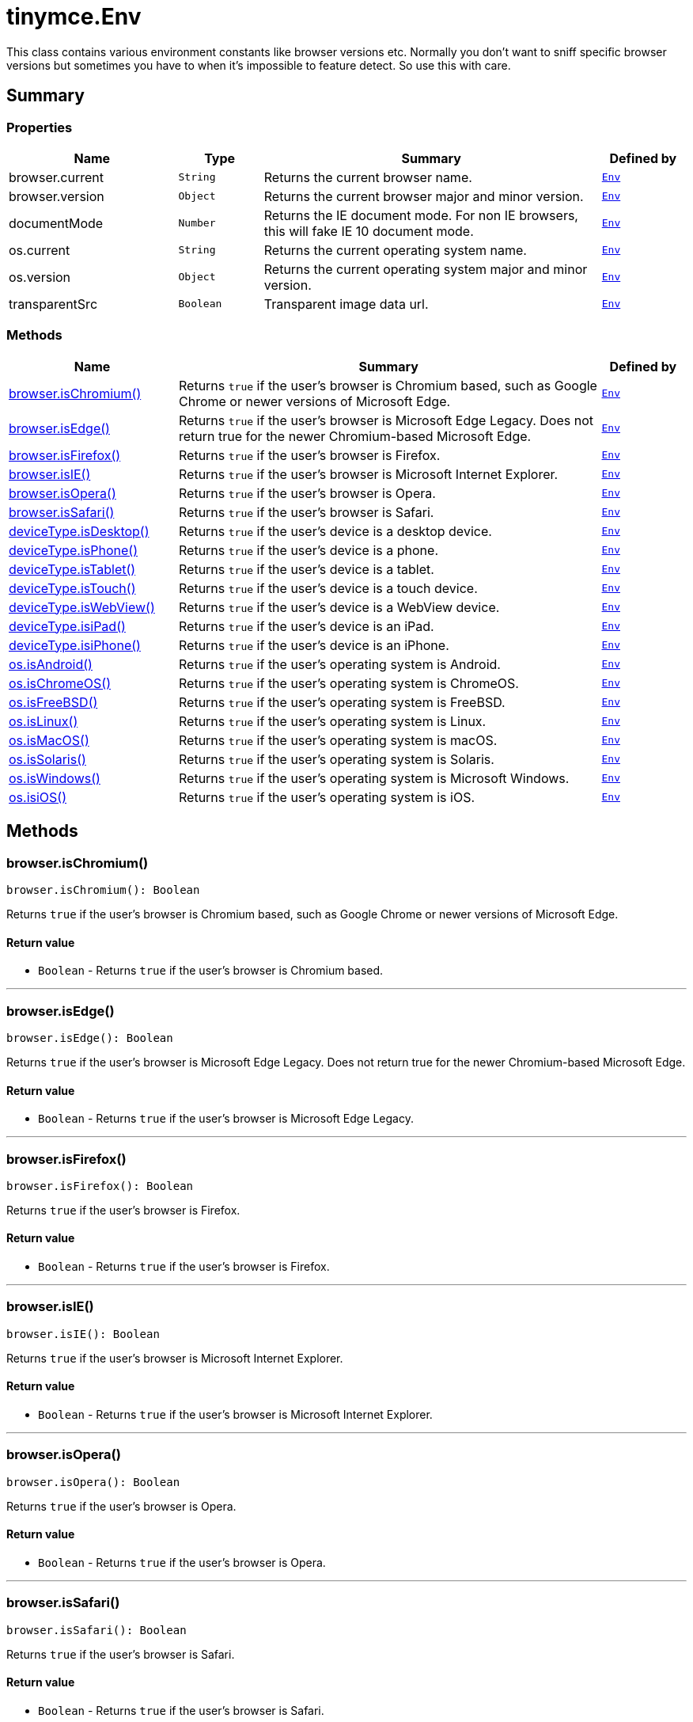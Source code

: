 = tinymce.Env
:navtitle: tinymce.Env
:description: This class contains various environment constants like browser versions etc. Normally you don&#x27;t want to sniff specific browser versions but sometimes you have to when it&#x27;s impossible to feature detect. So use this with care.
:keywords: browser.current, browser.isChromium, browser.isEdge, browser.isFirefox, browser.isIE, browser.isOpera, browser.isSafari, browser.version, deviceType.isDesktop, deviceType.isPhone, deviceType.isTablet, deviceType.isTouch, deviceType.isWebView, deviceType.isiPad, deviceType.isiPhone, documentMode, os.current, os.isAndroid, os.isChromeOS, os.isFreeBSD, os.isLinux, os.isMacOS, os.isSolaris, os.isWindows, os.isiOS, os.version, transparentSrc
:moxie-type: api

This class contains various environment constants like browser versions etc. Normally you don't want to sniff specific browser versions but sometimes you have to when it's impossible to feature detect. So use this with care.

[[summary]]
== Summary

[[properties]]
=== Properties
[cols="2,1,4,1",options="header"]
|===
|Name|Type|Summary|Defined by
|browser.current|`String`|Returns the current browser name.|`xref:apis/tinymce.env.adoc[Env]`
|browser.version|`Object`|Returns the current browser major and minor version.|`xref:apis/tinymce.env.adoc[Env]`
|documentMode|`Number`|Returns the IE document mode. For non IE browsers, this will fake IE 10 document mode.|`xref:apis/tinymce.env.adoc[Env]`
|os.current|`String`|Returns the current operating system name.|`xref:apis/tinymce.env.adoc[Env]`
|os.version|`Object`|Returns the current operating system major and minor version.|`xref:apis/tinymce.env.adoc[Env]`
|transparentSrc|`Boolean`|Transparent image data url.|`xref:apis/tinymce.env.adoc[Env]`
|===

[[methods-summary]]
=== Methods
[cols="2,5,1",options="header"]
|===
|Name|Summary|Defined by
|xref:#browser.isChromium[browser.isChromium()]|Returns `true` if the user's browser is Chromium based, such as Google Chrome or newer versions of Microsoft Edge.|`xref:apis/tinymce.env.adoc[Env]`
|xref:#browser.isEdge[browser.isEdge()]|Returns `true` if the user's browser is Microsoft Edge Legacy. Does not return true for the newer Chromium-based Microsoft Edge.|`xref:apis/tinymce.env.adoc[Env]`
|xref:#browser.isFirefox[browser.isFirefox()]|Returns `true` if the user's browser is Firefox.|`xref:apis/tinymce.env.adoc[Env]`
|xref:#browser.isIE[browser.isIE()]|Returns `true` if the user's browser is Microsoft Internet Explorer.|`xref:apis/tinymce.env.adoc[Env]`
|xref:#browser.isOpera[browser.isOpera()]|Returns `true` if the user's browser is Opera.|`xref:apis/tinymce.env.adoc[Env]`
|xref:#browser.isSafari[browser.isSafari()]|Returns `true` if the user's browser is Safari.|`xref:apis/tinymce.env.adoc[Env]`
|xref:#deviceType.isDesktop[deviceType.isDesktop()]|Returns `true` if the user's device is a desktop device.|`xref:apis/tinymce.env.adoc[Env]`
|xref:#deviceType.isPhone[deviceType.isPhone()]|Returns `true` if the user's device is a phone.|`xref:apis/tinymce.env.adoc[Env]`
|xref:#deviceType.isTablet[deviceType.isTablet()]|Returns `true` if the user's device is a tablet.|`xref:apis/tinymce.env.adoc[Env]`
|xref:#deviceType.isTouch[deviceType.isTouch()]|Returns `true` if the user's device is a touch device.|`xref:apis/tinymce.env.adoc[Env]`
|xref:#deviceType.isWebView[deviceType.isWebView()]|Returns `true` if the user's device is a WebView device.|`xref:apis/tinymce.env.adoc[Env]`
|xref:#deviceType.isiPad[deviceType.isiPad()]|Returns `true` if the user's device is an iPad.|`xref:apis/tinymce.env.adoc[Env]`
|xref:#deviceType.isiPhone[deviceType.isiPhone()]|Returns `true` if the user's device is an iPhone.|`xref:apis/tinymce.env.adoc[Env]`
|xref:#os.isAndroid[os.isAndroid()]|Returns `true` if the user's operating system is Android.|`xref:apis/tinymce.env.adoc[Env]`
|xref:#os.isChromeOS[os.isChromeOS()]|Returns `true` if the user's operating system is ChromeOS.|`xref:apis/tinymce.env.adoc[Env]`
|xref:#os.isFreeBSD[os.isFreeBSD()]|Returns `true` if the user's operating system is FreeBSD.|`xref:apis/tinymce.env.adoc[Env]`
|xref:#os.isLinux[os.isLinux()]|Returns `true` if the user's operating system is Linux.|`xref:apis/tinymce.env.adoc[Env]`
|xref:#os.isMacOS[os.isMacOS()]|Returns `true` if the user's operating system is macOS.|`xref:apis/tinymce.env.adoc[Env]`
|xref:#os.isSolaris[os.isSolaris()]|Returns `true` if the user's operating system is Solaris.|`xref:apis/tinymce.env.adoc[Env]`
|xref:#os.isWindows[os.isWindows()]|Returns `true` if the user's operating system is Microsoft Windows.|`xref:apis/tinymce.env.adoc[Env]`
|xref:#os.isiOS[os.isiOS()]|Returns `true` if the user's operating system is iOS.|`xref:apis/tinymce.env.adoc[Env]`
|===

[[methods]]
== Methods

[[browser.isChromium]]
=== browser.isChromium()
[source, javascript]
----
browser.isChromium(): Boolean
----
Returns `true` if the user's browser is Chromium based, such as Google Chrome or newer versions of Microsoft Edge.

==== Return value

* `Boolean` - Returns `true` if the user's browser is Chromium based.

'''

[[browser.isEdge]]
=== browser.isEdge()
[source, javascript]
----
browser.isEdge(): Boolean
----
Returns `true` if the user's browser is Microsoft Edge Legacy. Does not return true for the newer Chromium-based Microsoft Edge.

==== Return value

* `Boolean` - Returns `true` if the user's browser is Microsoft Edge Legacy.

'''

[[browser.isFirefox]]
=== browser.isFirefox()
[source, javascript]
----
browser.isFirefox(): Boolean
----
Returns `true` if the user's browser is Firefox.

==== Return value

* `Boolean` - Returns `true` if the user's browser is Firefox.

'''

[[browser.isIE]]
=== browser.isIE()
[source, javascript]
----
browser.isIE(): Boolean
----
Returns `true` if the user's browser is Microsoft Internet Explorer.

==== Return value

* `Boolean` - Returns `true` if the user's browser is Microsoft Internet Explorer.

'''

[[browser.isOpera]]
=== browser.isOpera()
[source, javascript]
----
browser.isOpera(): Boolean
----
Returns `true` if the user's browser is Opera.

==== Return value

* `Boolean` - Returns `true` if the user's browser is Opera.

'''

[[browser.isSafari]]
=== browser.isSafari()
[source, javascript]
----
browser.isSafari(): Boolean
----
Returns `true` if the user's browser is Safari.

==== Return value

* `Boolean` - Returns `true` if the user's browser is Safari.

'''

[[deviceType.isDesktop]]
=== deviceType.isDesktop()
[source, javascript]
----
deviceType.isDesktop(): Boolean
----
Returns `true` if the user's device is a desktop device.

==== Return value

* `Boolean` - Returns `true` if the user's device is a desktop device.

'''

[[deviceType.isPhone]]
=== deviceType.isPhone()
[source, javascript]
----
deviceType.isPhone(): Boolean
----
Returns `true` if the user's device is a phone.

==== Return value

* `Boolean` - Returns `true` if the user's device is a phone.

'''

[[deviceType.isTablet]]
=== deviceType.isTablet()
[source, javascript]
----
deviceType.isTablet(): Boolean
----
Returns `true` if the user's device is a tablet.

==== Return value

* `Boolean` - Returns `true` if the user's device is a tablet.

'''

[[deviceType.isTouch]]
=== deviceType.isTouch()
[source, javascript]
----
deviceType.isTouch(): Boolean
----
Returns `true` if the user's device is a touch device.

==== Return value

* `Boolean` - Returns `true` if the user's device is a touch device.

'''

[[deviceType.isWebView]]
=== deviceType.isWebView()
[source, javascript]
----
deviceType.isWebView(): Boolean
----
Returns `true` if the user's device is a WebView device.

==== Return value

* `Boolean` - Returns `true` if the user's device is a WebView device.

'''

[[deviceType.isiPad]]
=== deviceType.isiPad()
[source, javascript]
----
deviceType.isiPad(): Boolean
----
Returns `true` if the user's device is an iPad.

==== Return value

* `Boolean` - Returns `true` if the user's device is an iPad.

'''

[[deviceType.isiPhone]]
=== deviceType.isiPhone()
[source, javascript]
----
deviceType.isiPhone(): Boolean
----
Returns `true` if the user's device is an iPhone.

==== Return value

* `Boolean` - Returns `true` if the user's device is an iPhone.

'''

[[os.isAndroid]]
=== os.isAndroid()
[source, javascript]
----
os.isAndroid(): Boolean
----
Returns `true` if the user's operating system is Android.

==== Return value

* `Boolean` - Returns `true` if the user's operating system is Android.

'''

[[os.isChromeOS]]
=== os.isChromeOS()
[source, javascript]
----
os.isChromeOS(): Boolean
----
Returns `true` if the user's operating system is ChromeOS.

==== Return value

* `Boolean` - Returns `true` if the user's operating system is ChromeOS.

'''

[[os.isFreeBSD]]
=== os.isFreeBSD()
[source, javascript]
----
os.isFreeBSD(): Boolean
----
Returns `true` if the user's operating system is FreeBSD.

==== Return value

* `Boolean` - Returns `true` if the user's operating system is FreeBSD.

'''

[[os.isLinux]]
=== os.isLinux()
[source, javascript]
----
os.isLinux(): Boolean
----
Returns `true` if the user's operating system is Linux.

==== Return value

* `Boolean` - Returns `true` if the user's operating system is Linux.

'''

[[os.isMacOS]]
=== os.isMacOS()
[source, javascript]
----
os.isMacOS(): Boolean
----
Returns `true` if the user's operating system is macOS.

==== Return value

* `Boolean` - Returns `true` if the user's operating system is macOS.

'''

[[os.isSolaris]]
=== os.isSolaris()
[source, javascript]
----
os.isSolaris(): Boolean
----
Returns `true` if the user's operating system is Solaris.

==== Return value

* `Boolean` - Returns `true` if the user's operating system is Solaris.

'''

[[os.isWindows]]
=== os.isWindows()
[source, javascript]
----
os.isWindows(): Boolean
----
Returns `true` if the user's operating system is Microsoft Windows.

==== Return value

* `Boolean` - Returns `true` if the user's operating system is Microsoft Windows.

'''

[[os.isiOS]]
=== os.isiOS()
[source, javascript]
----
os.isiOS(): Boolean
----
Returns `true` if the user's operating system is iOS.

==== Return value

* `Boolean` - Returns `true` if the user's operating system is iOS.

'''
